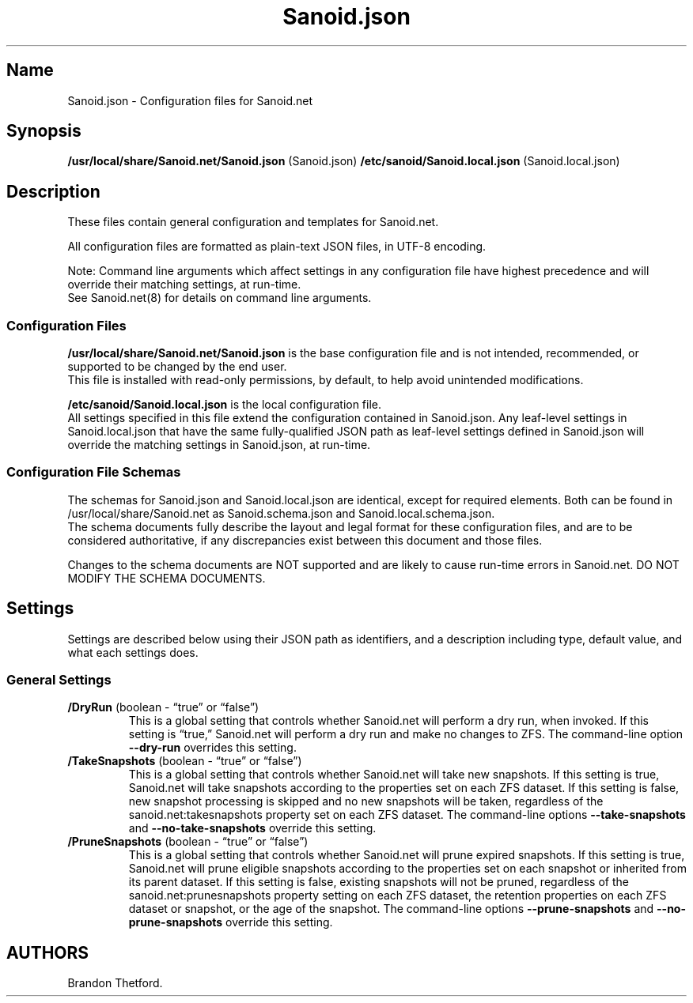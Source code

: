 .\" Automatically generated by Pandoc 2.17.1.1
.\"
.\" Define V font for inline verbatim, using C font in formats
.\" that render this, and otherwise B font.
.ie "\f[CB]x\f[]"x" \{\
. ftr V B
. ftr VI BI
. ftr VB B
. ftr VBI BI
.\}
.el \{\
. ftr V CR
. ftr VI CI
. ftr VB CB
. ftr VBI CBI
.\}
.TH "Sanoid.json" "5" "June 2023" "Sanoid.net 1.0.0-Beta1 Configuration" ""
.hy
.SH Name
.PP
Sanoid.json - Configuration files for Sanoid.net
.SH Synopsis
.PP
\f[B]/usr/local/share/Sanoid.net/Sanoid.json\f[R] (Sanoid.json)
\f[B]/etc/sanoid/Sanoid.local.json\f[R] (Sanoid.local.json)
.SH Description
.PP
These files contain general configuration and templates for Sanoid.net.
.PP
All configuration files are formatted as plain-text JSON files, in UTF-8
encoding.
.PP
Note: Command line arguments which affect settings in any configuration
file have highest precedence and will override their matching settings,
at run-time.
.PD 0
.P
.PD
See Sanoid.net(8) for details on command line arguments.
.SS Configuration Files
.PP
\f[B]/usr/local/share/Sanoid.net/Sanoid.json\f[R] is the base
configuration file and is not intended, recommended, or supported to be
changed by the end user.
.PD 0
.P
.PD
This file is installed with read-only permissions, by default, to help
avoid unintended modifications.
.PP
\f[B]/etc/sanoid/Sanoid.local.json\f[R] is the local configuration file.
.PD 0
.P
.PD
All settings specified in this file extend the configuration contained
in Sanoid.json.
Any leaf-level settings in Sanoid.local.json that have the same
fully-qualified JSON path as leaf-level settings defined in Sanoid.json
will override the matching settings in Sanoid.json, at run-time.
.SS Configuration File Schemas
.PP
The schemas for Sanoid.json and Sanoid.local.json are identical, except
for required elements.
Both can be found in /usr/local/share/Sanoid.net as Sanoid.schema.json
and Sanoid.local.schema.json.
.PD 0
.P
.PD
The schema documents fully describe the layout and legal format for
these configuration files, and are to be considered authoritative, if
any discrepancies exist between this document and those files.
.PP
Changes to the schema documents are NOT supported and are likely to
cause run-time errors in Sanoid.net.
DO NOT MODIFY THE SCHEMA DOCUMENTS.
.SH Settings
.PP
Settings are described below using their JSON path as identifiers, and a
description including type, default value, and what each settings does.
.SS General Settings
.TP
\f[B]/DryRun\f[R] (boolean - \[lq]true\[rq] or \[lq]false\[rq])
This is a global setting that controls whether Sanoid.net will perform a
dry run, when invoked.
If this setting is \[lq]true,\[rq] Sanoid.net will perform a dry run and
make no changes to ZFS.
The command-line option \f[B]--dry-run\f[R] overrides this setting.
.TP
\f[B]/TakeSnapshots\f[R] (boolean - \[lq]true\[rq] or \[lq]false\[rq])
This is a global setting that controls whether Sanoid.net will take new
snapshots.
If this setting is true, Sanoid.net will take snapshots according to the
properties set on each ZFS dataset.
If this setting is false, new snapshot processing is skipped and no new
snapshots will be taken, regardless of the sanoid.net:takesnapshots
property set on each ZFS dataset.
The command-line options \f[B]--take-snapshots\f[R] and
\f[B]--no-take-snapshots\f[R] override this setting.
.TP
\f[B]/PruneSnapshots\f[R] (boolean - \[lq]true\[rq] or \[lq]false\[rq])
This is a global setting that controls whether Sanoid.net will prune
expired snapshots.
If this setting is true, Sanoid.net will prune eligible snapshots
according to the properties set on each snapshot or inherited from its
parent dataset.
If this setting is false, existing snapshots will not be pruned,
regardless of the sanoid.net:prunesnapshots property setting on each ZFS
dataset, the retention properties on each ZFS dataset or snapshot, or
the age of the snapshot.
The command-line options \f[B]--prune-snapshots\f[R] and
\f[B]--no-prune-snapshots\f[R] override this setting.
.SH AUTHORS
Brandon Thetford.
